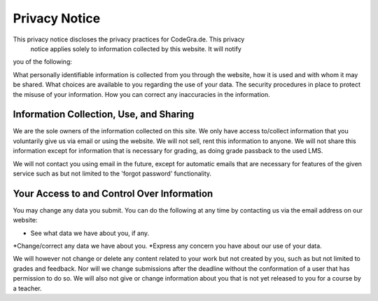 Privacy Notice
===============
This privacy notice discloses the privacy practices for CodeGra.de. This privacy
 notice applies solely to information collected by this website. It will notify
you of the following:

What personally identifiable information is collected from you through the
website, how it is used and with whom it may be shared. What choices are
available to you regarding the use of your data. The security procedures in
place to protect the misuse of your information. How you can correct any
inaccuracies in the information.

Information Collection, Use, and Sharing
-----------------------------------------
We are the sole owners of the information collected on this site. We only have
access to/collect information that you voluntarily give us via email or using
the website. We will not sell, rent this information to anyone. We will not
share this information except for information that is necessary for grading, as
doing grade passback to the used LMS.

We will not contact you using email in the future, except for automatic emails
that are necessary for features of the given service such as but not limited to
the 'forgot password' functionality.

Your Access to and Control Over Information
--------------------------------------------
You may change any data you submit. You can do the following at any time by
contacting us via the email address on our website:

* See what data we have about you, if any.
*Change/correct any data we have about you.
*Express any concern you have about our use of your data.

We will however not change or delete any content related to your work but not
created by you, such as but not limited to grades and feedback. Nor will we
change submissions after the deadline without the conformation of a user that
has permission to do so. We will also not give or change information about you
that is not yet released to you for a course by a teacher.

